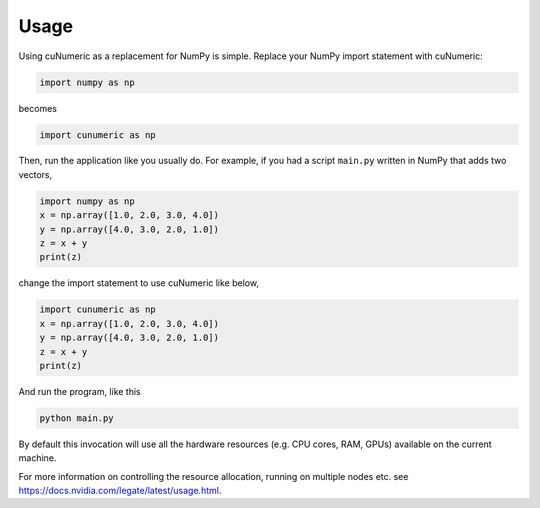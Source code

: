 .. _usage:

Usage
=====

Using cuNumeric as a replacement for NumPy is simple. Replace your NumPy import
statement with cuNumeric:

.. code-block:: python

  import numpy as np

becomes

.. code-block:: python

  import cunumeric as np

Then, run the application like you usually do. For example, if you had a script
``main.py`` written in NumPy that adds two vectors,

.. code-block:: python

    import numpy as np
    x = np.array([1.0, 2.0, 3.0, 4.0])
    y = np.array([4.0, 3.0, 2.0, 1.0])
    z = x + y
    print(z)

change the import statement to use cuNumeric like below,

.. code-block:: python

    import cunumeric as np
    x = np.array([1.0, 2.0, 3.0, 4.0])
    y = np.array([4.0, 3.0, 2.0, 1.0])
    z = x + y
    print(z)

And run the program, like this

.. code-block:: sh

    python main.py

By default this invocation will use all the hardware resources (e.g. CPU cores,
RAM, GPUs) available on the current machine.

For more information on controlling the resource allocation, running on multiple
nodes etc. see https://docs.nvidia.com/legate/latest/usage.html.
